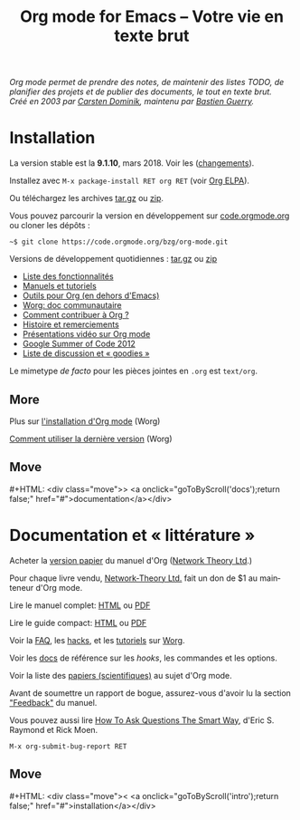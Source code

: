 #+title:     Org mode for Emacs -- Votre vie en texte brut
#+email:     carsten at orgmode dot org
#+language:  en
#+startup:   hidestars
#+options:   H:3 num:nil toc:nil \n:nil @:t ::t |:t ^:t *:t TeX:t author:nil <:t LaTeX:t
#+keywords:  Org Emacs outline planning note authoring project plain-text LaTeX HTML
#+description: Org: an Emacs Mode for Notes, Planning, and Authoring
#+macro: next #+HTML: <div class="move">> <a onclick="goToByScroll('$1');return false;" href="#">documentation</a></div>
#+macro: previous #+HTML: <div class="move">< <a onclick="goToByScroll('$1');return false;" href="#">installation</a></div>
#+html_head:     <link rel="stylesheet" href="../org.css" type="text/css" />
#+html_head: <meta name="flattr:id" content="8d9x0o">

#+begin_export html
<div id="top"><p><em>Org mode permet de prendre des notes,
de maintenir des listes TODO, de planifier des projets et de publier des documents, le tout en texte brut.<br />

<span id="top2">Créé en 2003 par <a target="new" href="http://staff.science.uva.nl/~dominik/">Carsten Dominik</a>, maintenu par <a target="new" href="http://bzg.fr">Bastien Guerry</a>.</span></em></p></div>
#+end_export

* Installation
  :PROPERTIES:
  :CUSTOM_ID: intro
  :END:

#+ATTR_HTML: :id main-image
[[file:../img/main.jpg]]

La version stable est la *9.1.10*, mars 2018.  Voir les ([[file:../Changes.org][changements]]).

Installez avec =M-x package-install RET org RET= (voir [[https://orgmode.org/elpa.html][Org ELPA]]).

Ou téléchargez les archives [[https://orgmode.org/org-9.1.10.tar.gz][tar.gz]] ou [[https://orgmode.org/org-9.1.10.zip][zip]].

Vous pouvez parcourir la version en développement sur [[https://code.orgmode.org/bzg/org-mode][code.orgmode.org]] ou cloner
les dépôts :

=~$ git clone https://code.orgmode.org/bzg/org-mode.git=

Versions de développement quotidiennes : [[https://orgmode.org/org-latest.tar.gz][tar.gz]] ou [[https://orgmode.org/org-latest.zip][zip]]

- [[file:features.org][Liste des fonctionnalités]]
- [[#docs][Manuels et tutoriels]]
- [[https://orgmode.org/worg/org-tools/index.html][Outils pour Org (en dehors d'Emacs)]]
- [[https://orgmode.org/worg/][Worg: doc communautaire]]
- [[https://orgmode.org/worg/org-contribute.html][Comment contribuer à Org ?]]
- [[https://orgmode.org/org.html#History-and-Acknowledgments][Histoire et remerciements]]
- [[file:talks.org][Présentations vidéo sur Org mode]]
- [[https://orgmode.org/fr/community.html#gsoc][Google Summer of Code 2012]]
- [[file:community.org][Liste de discussion et « goodies »]]

Le mimetype //de facto// pour les pièces jointes en =.org= est =text/org=.

** More

Plus sur [[https://orgmode.org/worg/dev/org-build-system.html][l'installation d'Org mode]] (Worg)

[[https://orgmode.org/worg/org-faq.html#keeping-current-with-Org-mode-development][Comment utiliser la dernière version]] (Worg)

** Move
   :PROPERTIES:
   :ID:       move
   :HTML_CONTAINER_CLASS: move
   :END:

{{{next(docs)}}}

* Documentation et « littérature »
  :PROPERTIES:
  :CUSTOM_ID: docs
  :END:

#+ATTR_HTML: :id main-image
[[file:../img/org-mode-7-network-theory.jpg]]

Acheter la [[http://www.network-theory.co.uk/org/manual/][version papier]] du manuel d'Org ([[http://www.network-theory.co.uk/][Network Theory Ltd]].)

Pour chaque livre vendu, [[http://www.network-theory.co.uk/][Network-Theory Ltd.]] fait un don de $1 au
mainteneur d'Org mode.

Lire le manuel complet: [[https://orgmode.org/org.html][HTML]] ou [[https://orgmode.org/org.pdf][PDF]]

Lire le guide compact: [[https://orgmode.org/guide/][HTML]] ou [[https://orgmode.org/orgguide.pdf][PDF]]

Voir la [[https://orgmode.org/worg/org-faq.html][FAQ]], les [[https://orgmode.org/worg/org-hacks.html][hacks]], et les [[https://orgmode.org/worg/org-tutorials/][tutoriels]] sur [[https://orgmode.org/worg/][Worg]].

Voir les [[https://orgmode.org/worg/doc.html][docs]] de référence sur les /hooks/, les commandes et les options.

Voir la liste des [[https://orgmode.org/worg/org-papers.html][papiers (scientifiques)]] au sujet d'Org mode.

Avant de soumettre un rapport de bogue, assurez-vous d'avoir lu la section [[https://orgmode.org/org.html#Feedback]["Feedback"]] du manuel.

Vous pouvez aussi lire [[http://www.catb.org/esr/faqs/smart-questions.html][How To Ask Questions The Smart Way]], d'Eric
S. Raymond et Rick Moen.

=M-x org-submit-bug-report RET=

** Move
   :PROPERTIES:
   :ID:       move
   :HTML_CONTAINER_CLASS: move
   :END:

{{{previous(intro)}}}
